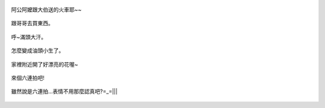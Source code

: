 .. title: Photo Diary - 2013/08/24
.. slug: 20130824
.. date: 20131008 19:53:42
.. tags: 生活日記
.. link: 
.. description: Created at 20131008 19:47:08
.. ===================================Metadata↑================================================
.. 記得加tags: 人生省思,流浪動物,生活日記,學習與閱讀,英文,mathjax,自由的程式人生,書寫人生,理財
.. 記得加slug(無副檔名)，會以slug內容作為檔名(html檔)，同時將對應的內容放到對應的標籤裡。
.. ===================================文章起始↓================================================
.. <body>

.. figure:: ../../../arch_2013/files_2013/Photo_Diary/20130824/800/800_P1210248.jpg
   :target: ../../../arch_2013/files_2013/Photo_Diary/20130824/800/800_P1210248.jpg
   :align: center

   阿公阿嬤跟大伯送的火車耶~~


.. TEASER_END

.. figure:: ../../../arch_2013/files_2013/Photo_Diary/20130824/800/800_P1210266.jpg
   :target: ../../../arch_2013/files_2013/Photo_Diary/20130824/800/800_P1210266.jpg
   :align: center

   跟哥哥去買東西。


.. figure:: ../../../arch_2013/files_2013/Photo_Diary/20130824/800/800_P1210267.jpg
   :target: ../../../arch_2013/files_2013/Photo_Diary/20130824/800/800_P1210267.jpg
   :align: center

   呼~滿頭大汗。


.. figure:: ../../../arch_2013/files_2013/Photo_Diary/20130824/800/800_P1210269.jpg
   :target: ../../../arch_2013/files_2013/Photo_Diary/20130824/800/800_P1210269.jpg
   :align: center

   怎麼變成油頭小生了。


.. figure:: ../../../arch_2013/files_2013/Photo_Diary/20130824/800/800_P1210270.jpg
   :target: ../../../arch_2013/files_2013/Photo_Diary/20130824/800/800_P1210270.jpg
   :align: center




.. figure:: ../../../arch_2013/files_2013/Photo_Diary/20130824/800/800_P1210272.jpg
   :target: ../../../arch_2013/files_2013/Photo_Diary/20130824/800/800_P1210272.jpg
   :align: center

   家裡附近開了好漂亮的花喔~


.. figure:: ../../../arch_2013/files_2013/Photo_Diary/20130824/800/800_P1210276.jpg
   :target: ../../../arch_2013/files_2013/Photo_Diary/20130824/800/800_P1210276.jpg
   :align: center

   來個六連拍吧!


.. figure:: ../../../arch_2013/files_2013/Photo_Diary/20130824/800/800_P1210277.jpg
   :target: ../../../arch_2013/files_2013/Photo_Diary/20130824/800/800_P1210277.jpg
   :align: center




.. figure:: ../../../arch_2013/files_2013/Photo_Diary/20130824/800/800_P1210279.jpg
   :target: ../../../arch_2013/files_2013/Photo_Diary/20130824/800/800_P1210279.jpg
   :align: center




.. figure:: ../../../arch_2013/files_2013/Photo_Diary/20130824/800/800_P1210280.jpg
   :target: ../../../arch_2013/files_2013/Photo_Diary/20130824/800/800_P1210280.jpg
   :align: center




.. figure:: ../../../arch_2013/files_2013/Photo_Diary/20130824/800/800_P1210281.jpg
   :target: ../../../arch_2013/files_2013/Photo_Diary/20130824/800/800_P1210281.jpg
   :align: center




.. figure:: ../../../arch_2013/files_2013/Photo_Diary/20130824/800/800_P1210282.jpg
   :target: ../../../arch_2013/files_2013/Photo_Diary/20130824/800/800_P1210282.jpg
   :align: center

   雖然說是六連拍...表情不用那麼認真吧?=_=|||




.. </body>
.. <url>



.. </url>
.. <footnote>



.. </footnote>
.. <citation>



.. </citation>
.. ===================================文章結束↑/語法備忘錄↓====================================
.. 格式1: 粗體(**字串**)  斜體(*字串*)  大字(\ :big:`字串`\ )  小字(\ :small:`字串`\ )
.. 格式2: 上標(\ :sup:`字串`\ )  下標(\ :sub:`字串`\ )  ``去除格式字串``
.. 項目: #. (換行) #.　或是a. (換行) #. 或是I(i). 換行 #.  或是*. -. +. 子項目前面要多空一格
.. 插入teaser分頁: .. TEASER_END
.. 插入latex數學: 段落裡加入\ :math:`latex數學`\ 語法，或獨立行.. math:: (換行) Latex數學
.. 插入figure: .. figure:: 路徑(換):width: 寬度(換):align: left(換):target: 路徑(空行對齊)圖標
.. 插入slides: .. slides:: (空一行) 圖擋路徑1 (換行) 圖擋路徑2 ... (空一行)
.. 插入youtube: ..youtube:: 影片的hash string
.. 插入url: 段落裡加入\ `連結字串`_\  URL區加上對應的.. _連結字串: 網址 (儘量用這個)
.. 插入直接url: \ `連結字串` <網址或路徑>`_ \    (包含< >)
.. 插入footnote: 段落裡加入\ [#]_\ 註腳    註腳區加上對應順序排列.. [#] 註腳內容
.. 插入citation: 段落裡加入\ [引用字串]_\ 名字字串  引用區加上.. [引用字串] 引用內容
.. 插入sidebar: ..sidebar:: (空一行) 內容
.. 插入contents: ..contents:: (換行) :depth: 目錄深入第幾層
.. 插入原始文字區塊: 在段落尾端使用:: (空一行) 內容 (空一行)
.. 插入本機的程式碼: ..listing:: 放在listings目錄裡的程式碼檔名 (讓原始碼跟隨網站) 
.. 插入特定原始碼: ..code::python (或cpp) (換行) :number-lines: (把程式碼行數列出)
.. 插入gist: ..gist:: gist編號 (要先到github的gist裡貼上程式代碼) 
.. ============================================================================================
